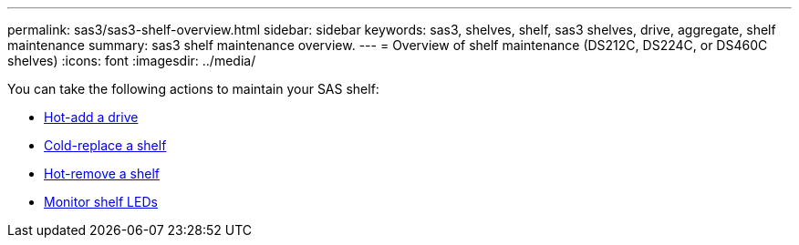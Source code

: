 ---
permalink: sas3/sas3-shelf-overview.html
sidebar: sidebar
keywords: sas3, shelves, shelf, sas3 shelves, drive, aggregate, shelf maintenance
summary: sas3 shelf maintenance overview.
---
= Overview of shelf maintenance (DS212C, DS224C, or DS460C shelves)
:icons: font
:imagesdir: ../media/

[.lead]

You can take the following actions to maintain your SAS shelf: 

* link:hot-add-drive.html[Hot-add a drive]
* link:cold-replace-shelf.html[Cold-replace a shelf]
* link:hot-remove-shelf.html[Hot-remove a shelf]
* link:service-monitor-leds.html[Monitor shelf LEDs]